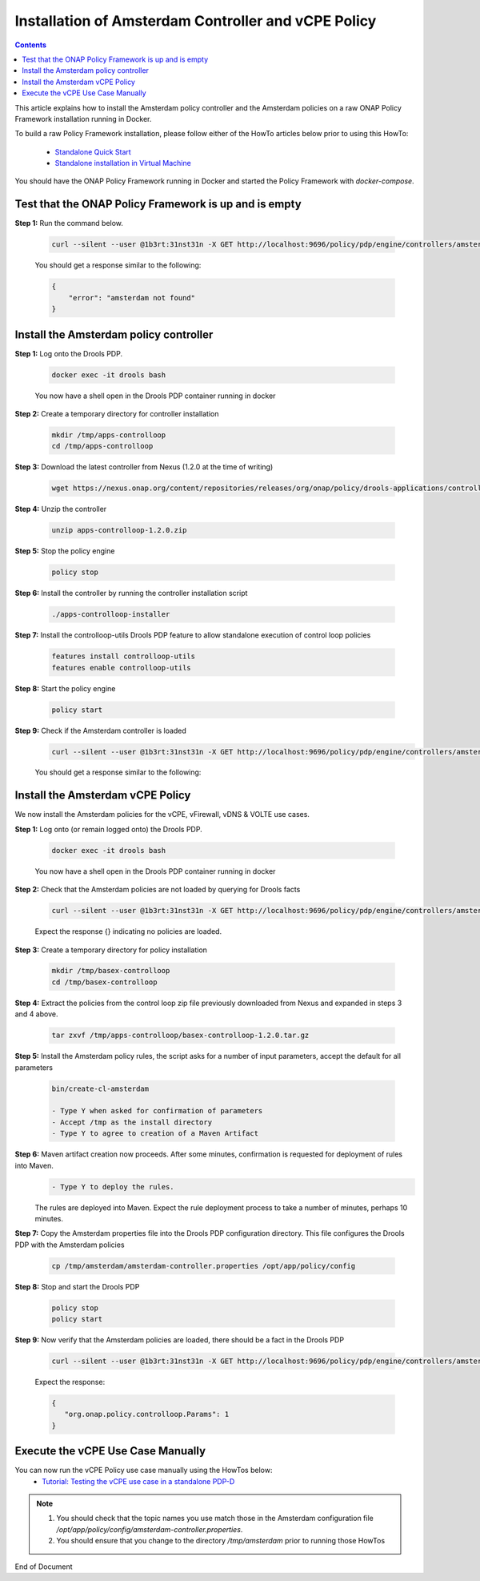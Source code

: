 .. This work is licensed under a Creative Commons Attribution 4.0 International License.
.. http://creativecommons.org/licenses/by/4.0

Installation of Amsterdam Controller and vCPE Policy 
^^^^^^^^^^^^^^^^^^^^^^^^^^^^^^^^^^^^^^^^^^^^^^^^^^^^

.. contents::
    :depth: 2

This article explains how to install the Amsterdam policy controller and the Amsterdam policies on a raw ONAP Policy Framework installation running in Docker.

To build a raw Policy Framework installation, please follow either of the HowTo articles below prior to using this HowTo:

    * `Standalone Quick Start <installation.html>`_
    * `Standalone installation in Virtual Machine <installationVM.html>`_

You should have the ONAP Policy Framework running in Docker and started the Policy Framework with *docker-compose*.


Test that the ONAP Policy Framework is up and is empty
------------------------------------------------------

**Step 1:** Run the command below.

	.. code-block:: bash 

	   curl --silent --user @1b3rt:31nst31n -X GET http://localhost:9696/policy/pdp/engine/controllers/amsterdam | python -m json.tool

	You should get a response similar to the following:

	.. code-block:: bash 

	   {
	       "error": "amsterdam not found"
	   }

Install the Amsterdam policy controller
---------------------------------------

**Step 1:** Log onto the Drools PDP.  

	.. code-block:: bash 

	   docker exec -it drools bash

	You now have a shell open in the Drools PDP container running in docker


**Step 2:** Create a temporary directory for controller installation

	.. code-block:: bash

	   mkdir /tmp/apps-controlloop
	   cd /tmp/apps-controlloop

**Step 3:** Download the latest controller from Nexus (1.2.0 at the time of writing)

	.. code-block:: bash 

	   wget https://nexus.onap.org/content/repositories/releases/org/onap/policy/drools-applications/controlloop/packages/apps-controlloop/1.2.0/apps-controlloop-1.2.0.zip
 
**Step 4:** Unzip the controller

	.. code-block:: bash 

	   unzip apps-controlloop-1.2.0.zip
 
**Step 5:** Stop the policy engine

	.. code-block:: bash 

	   policy stop

**Step 6:** Install the controller by running the controller installation script

	.. code-block:: bash 

	   ./apps-controlloop-installer
 
**Step 7:** Install the controlloop-utils Drools PDP feature to allow standalone execution of control loop policies

	.. code-block:: bash 

	   features install controlloop-utils
	   features enable controlloop-utils
 
**Step 8:** Start the policy engine

	.. code-block:: bash 

	   policy start

**Step 9:** Check if the Amsterdam controller is loaded 
	.. code-block:: bash 
 
	   curl --silent --user @1b3rt:31nst31n -X GET http://localhost:9696/policy/pdp/engine/controllers/amsterdam | python -m json.tool

	You should get a response similar to the following:

	.. code-block:: bash 
   	   :caption: Amsterdam Controller JSON Response
	   :linenos:

	   {
	       "alive": true,
	       "drools": {
	           "alive": false,
	           "artifactId": "NO-ARTIFACT-ID",
	           "brained": false,
	           "canonicalSessionNames": [],
	           "container": null,
	           "groupId": "NO-GROUP-ID",
	           "locked": false,
	           "recentSinkEvents": [],
	           "recentSourceEvents": [],
	           "sessionNames": [],
	           "version": "NO-VERSION"
	       },
	       "locked": false,
	       "name": "amsterdam",
	       "topicSinks": [
	           {
	               "alive": true,
	               "allowSelfSignedCerts": false,
	               "apiKey": "",
	               "apiSecret": "",
	               "locked": false,
	               "partitionKey": "ea44d32e-e2e6-4a77-862b-aa33437179ed",
	               "recentEvents": [],
	               "servers": [
	                   "vm1.mr.simpledemo.openecomp.org"
	               ],
	               "topic": "APPC-CL",
	               "topicCommInfrastructure": "UEB",
	               "useHttps": false
	           },
	           {
	               "alive": true,
	               "allowSelfSignedCerts": false,
	               "apiKey": "",
	               "apiSecret": "",
	               "locked": false,
	               "partitionKey": "47769d22-03c8-4993-9f67-fe326a491b23",
	               "recentEvents": [],
	               "servers": [
	                   "vm1.mr.simpledemo.openecomp.org"
	               ],
	               "topic": "APPC-LCM-READ",
	               "topicCommInfrastructure": "UEB",
	               "useHttps": false
	           },
	           {
	               "alive": true,
	               "allowSelfSignedCerts": false,
	               "apiKey": "",
	               "apiSecret": "",
	               "locked": false,
	               "partitionKey": "c33ca5ca-6ebd-47d7-a495-5a54f8a2a15a",
	               "recentEvents": [],
	               "servers": [
	                   "vm1.mr.simpledemo.openecomp.org"
	               ],
	               "topic": "POLICY-CL-MGT",
	               "topicCommInfrastructure": "UEB",
	               "useHttps": false
	           }
	       ],
	       "topicSources": [
	           {
	               "alive": true,
	               "allowSelfSignedCerts": false,
	               "apiKey": "",
	               "apiSecret": "",
	               "consumerGroup": "6dcfdfb8-7c54-4dbd-9337-e4f1883083fb",
	               "consumerInstance": "drools",
	               "fetchLimit": 100,
	               "fetchTimeout": 15000,
	               "locked": false,
	               "recentEvents": [],
	               "servers": [
	                   "vm1.mr.simpledemo.openecomp.org"
	               ],
	               "topic": "unauthenticated.DCAE_CL_OUTPUT",
	               "topicCommInfrastructure": "UEB",
	               "useHttps": false
	           },
	           {
	               "alive": true,
	               "allowSelfSignedCerts": false,
	               "apiKey": "",
	               "apiSecret": "",
	               "consumerGroup": "4f558331-3d32-494b-b7dc-4d5a509dda0d",
	               "consumerInstance": "drools",
	               "fetchLimit": 100,
	               "fetchTimeout": 15000,
	               "locked": false,
	               "recentEvents": [],
	               "servers": [
	                   "vm1.mr.simpledemo.openecomp.org"
	               ],
	               "topic": "APPC-CL",
	               "topicCommInfrastructure": "UEB",
	               "useHttps": false
	           },
	           {
	               "alive": true,
	               "allowSelfSignedCerts": false,
	               "apiKey": "",
	               "apiSecret": "",
	               "consumerGroup": "1e3edc1f-afa6-4ae5-907f-a7118ad7a0d2",
	               "consumerInstance": "drools",
	               "fetchLimit": 100,
	               "fetchTimeout": 15000,
	               "locked": false,
	               "recentEvents": [],
	               "servers": [
	                   "vm1.mr.simpledemo.openecomp.org"
	               ],
	               "topic": "APPC-LCM-WRITE",
	               "topicCommInfrastructure": "UEB",
	               "useHttps": false
	           }
	       ]
	   }


Install the Amsterdam vCPE Policy
---------------------------------

We now install the Amsterdam policies for the vCPE, vFirewall, vDNS & VOLTE use cases.

**Step 1:** Log onto (or remain logged onto) the Drools PDP.  

	.. code-block:: bash 

	   docker exec -it drools bash

	You now have a shell open in the Drools PDP container running in docker

**Step 2:** Check that the Amsterdam policies are not loaded by querying for Drools facts

	.. code-block:: bash 

	   curl --silent --user @1b3rt:31nst31n -X GET http://localhost:9696/policy/pdp/engine/controllers/amsterdam/drools/facts/amsterdam | python -m json.tool

	Expect the response {} indicating no policies are loaded.

**Step 3:** Create a temporary directory for policy installation

	.. code-block:: bash

	   mkdir /tmp/basex-controlloop
	   cd /tmp/basex-controlloop

**Step 4:** Extract the policies from the control loop zip file previously downloaded from Nexus and expanded in steps 3 and 4 above.

	.. code-block:: bash 

	   tar zxvf /tmp/apps-controlloop/basex-controlloop-1.2.0.tar.gz
 
**Step 5:** Install the Amsterdam policy rules, the script asks for a number of input parameters, accept the default for all parameters

	.. code-block:: bash 

	   bin/create-cl-amsterdam

	   - Type Y when asked for confirmation of parameters
	   - Accept /tmp as the install directory
	   - Type Y to agree to creation of a Maven Artifact

 
**Step 6:** Maven artifact creation now proceeds.  After some minutes, confirmation is requested for deployment of rules into Maven. 
	.. code-block:: bash 

	   - Type Y to deploy the rules. 

	The rules are deployed into Maven. Expect the rule deployment process to take a number of minutes, perhaps 10 minutes.


**Step 7:** Copy the Amsterdam properties file into the Drools PDP configuration directory. This file configures the Drools PDP with the Amsterdam policies

	.. code-block:: bash 

	   cp /tmp/amsterdam/amsterdam-controller.properties /opt/app/policy/config
 
**Step 8:** Stop and start the Drools PDP

	.. code-block:: bash 

	   policy stop
	   policy start

**Step 9:** Now verify that the Amsterdam policies are loaded, there should be a fact in the Drools PDP

	.. code-block:: bash 

	   curl --silent --user @1b3rt:31nst31n -X GET http://localhost:9696/policy/pdp/engine/controllers/amsterdam/drools/facts/amsterdam | python -m json.tool

	Expect the response:

	.. code-block:: bash 

	   {
	      "org.onap.policy.controlloop.Params": 1
	   }


Execute the vCPE Use Case Manually
----------------------------------

You can now run the vCPE Policy use case manually using the HowTos below:
    * `Tutorial: Testing the vCPE use case in a standalone PDP-D <tutorial_vCPE.html>`_

.. note:: 
	1. You should check that the topic names you use match those in the Amsterdam configuration file */opt/app/policy/config/amsterdam-controller.properties*.
	2. You should ensure that you change to the directory */tmp/amsterdam* prior to running those HowTos



.. Installation of Amsterdam Controller and vCPE Policy : https://wiki.onap.org/display/DW/ONAP+Policy+Framework%3A+Installation+of+Amsterdam+Controller+and+vCPE+Policy



End of Document

